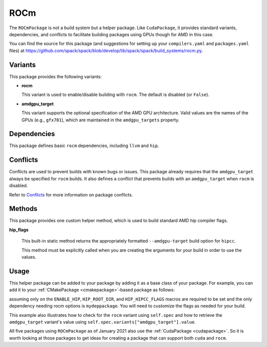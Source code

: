 .. Copyright Spack Project Developers. See COPYRIGHT file for details.

   SPDX-License-Identifier: (Apache-2.0 OR MIT)

.. _rocmpackage:

----
ROCm
----

The ``ROCmPackage`` is not a build system but a helper package. Like ``CudaPackage``,
it provides standard variants, dependencies, and conflicts to facilitate building
packages using GPUs though for AMD in this case.

You can find the source for this package (and suggestions for setting up your
``compilers.yaml`` and ``packages.yaml`` files) at
`<https://github.com/spack/spack/blob/develop/lib/spack/spack/build_systems/rocm.py>`__.

^^^^^^^^
Variants
^^^^^^^^

This package provides the following variants:

* **rocm**

  This variant is used to enable/disable building with ``rocm``.
  The default is disabled (or ``False``).

* **amdgpu_target**

  This variant supports the optional specification of the AMD GPU architecture.
  Valid values are the names of the GPUs (e.g., ``gfx701``), which are maintained
  in the ``amdgpu_targets`` property.

^^^^^^^^^^^^
Dependencies
^^^^^^^^^^^^

This package defines basic ``rocm`` dependencies, including ``llvm`` and ``hip``.

^^^^^^^^^
Conflicts
^^^^^^^^^

Conflicts are used to prevent builds with known bugs or issues. This package
already requires that the ``amdgpu_target`` always be specified for ``rocm``
builds. It also defines a conflict that prevents builds with an ``amdgpu_target``
when ``rocm`` is disabled.

Refer to `Conflicts <https://spack.readthedocs.io/en/latest/packaging_guide.html?highlight=conflicts#conflicts>`__
for more information on package conflicts.

^^^^^^^
Methods
^^^^^^^

This package provides one custom helper method, which is used to build
standard AMD hip compiler flags.

**hip_flags**

    This built-in static method returns the appropriately formatted
    ``--amdgpu-target`` build option for ``hipcc``.

    This method must be explicitly called when you are creating the
    arguments for your build in order to use the values.

^^^^^
Usage
^^^^^

This helper package can be added to your package by adding it as a base
class of your package.  For example, you can add it to your
:ref:`CMakePackage <cmakepackage>`-based package as follows:

.. code-block:: python
   :emphasize-lines: 1,3-7,14-25

    class MyRocmPackage(CMakePackage, ROCmPackage):
        ...
        # Ensure +rocm and amdgpu_targets are passed to dependencies
        depends_on("mydeppackage", when="+rocm")
        for val in ROCmPackage.amdgpu_targets:
            depends_on(f"mydeppackage amdgpu_target={val}",
                       when=f"amdgpu_target={val}")
        ...

        def cmake_args(self):
            spec = self.spec
            args = []
            ...
            if spec.satisfies("+rocm"):
                # Set up the hip macros needed by the build
                args.extend([
                    "-DENABLE_HIP=ON",
                    f"-DHIP_ROOT_DIR={spec['hip'].prefix}"])
                rocm_archs = spec.variants["amdgpu_target"].value
                if "none" not in rocm_archs:
                    args.append(f"-DHIP_HIPCC_FLAGS=--amdgpu-target={','.join(rocm_archs}")
            else:
                # Ensure build with hip is disabled
                args.append("-DENABLE_HIP=OFF")
            ...
            return args
        ...

assuming only on the ``ENABLE_HIP``, ``HIP_ROOT_DIR``, and ``HIP_HIPCC_FLAGS``
macros are required to be set and the only dependency needing rocm options
is ``mydeppackage``. You will need to customize the flags as needed for your
build.

This example also illustrates how to check for the ``rocm`` variant using
``self.spec`` and how to retrieve the ``amdgpu_target`` variant's value
using ``self.spec.variants["amdgpu_target"].value``.

All five packages using ``ROCmPackage`` as of January 2021 also use the
:ref:`CudaPackage <cudapackage>`. So it is worth looking at those packages
to get ideas for creating a package that can support both ``cuda`` and
``rocm``.

